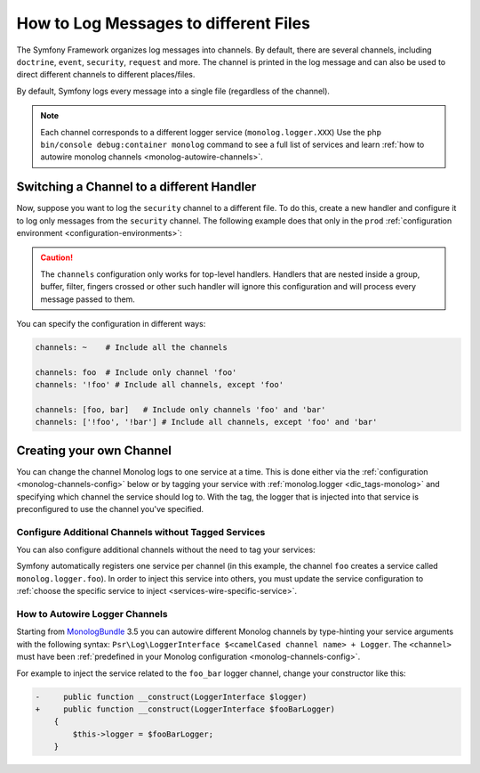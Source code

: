 How to Log Messages to different Files
======================================

The Symfony Framework organizes log messages into channels. By default, there
are several channels, including ``doctrine``, ``event``, ``security``, ``request``
and more. The channel is printed in the log message and can also be used
to direct different channels to different places/files.

By default, Symfony logs every message into a single file (regardless of
the channel).

.. note::

    Each channel corresponds to a different logger service (``monolog.logger.XXX``)
    Use the ``php bin/console debug:container monolog`` command to see a full
    list of services and learn :ref:`how to autowire monolog channels <monolog-autowire-channels>`.

.. _logging-channel-handler:

Switching a Channel to a different Handler
------------------------------------------

Now, suppose you want to log the ``security`` channel to a different file.
To do this, create a new handler and configure it to log only messages
from the ``security`` channel. The following example does that only in the
``prod`` :ref:`configuration environment <configuration-environments>`:

.. configuration-block::

    .. code-block:: yaml

        # config/packages/monolog.yaml
        when@prod:
            monolog:
                handlers:
                    security:
                        # log all messages (since debug is the lowest level)
                        level:    debug
                        type:     stream
                        path:     '%kernel.logs_dir%/security.log'
                        channels: [security]

                    # an example of *not* logging security channel messages for this handler
                    main:
                        # ...
                        # channels: ['!security']

    .. code-block:: xml

        <!-- config/packages/prod/monolog.xml-->
        <container xmlns="http://symfony.com/schema/dic/services"
            xmlns:xsi="http://www.w3.org/2001/XMLSchema-instance"
            xmlns:monolog="http://symfony.com/schema/dic/monolog"
            xsi:schemaLocation="http://symfony.com/schema/dic/services
                https://symfony.com/schema/dic/services/services-1.0.xsd
                http://symfony.com/schema/dic/monolog
                https://symfony.com/schema/dic/monolog/monolog-1.0.xsd">

            <when env="prod">
                <monolog:config>
                    <monolog:handler name="security" type="stream" path="%kernel.logs_dir%/security.log">
                        <monolog:channels>
                            <monolog:channel>security</monolog:channel>
                        </monolog:channels>
                    </monolog:handler>
            </when>

                <monolog:handler name="main" type="stream" path="%kernel.logs_dir%/main.log">
                    <!-- ... -->
                    <monolog:channels>
                        <monolog:channel>!security</monolog:channel>
                    </monolog:channels>
                </monolog:handler>
            </monolog:config>
        </container>

    .. code-block:: php

        // config/packages/prod/monolog.php
        use Symfony\Component\DependencyInjection\Loader\Configurator\ContainerConfigurator;
        use Symfony\Config\MonologConfig;

        return static function (MonologConfig $monolog, ContainerConfigurator $container) {
            if ('prod' === $container->env()) {
                $monolog->handler('security')
                    ->type('stream')
                    ->path(param('kernel.logs_dir') . \DIRECTORY_SEPARATOR . 'security.log')
                    ->channels()->elements(['security']);

                $monolog->handler('main')
                     // ...

                    ->channels()->elements(['!security']);
            }
        };

.. caution::

    The ``channels`` configuration only works for top-level handlers. Handlers
    that are nested inside a group, buffer, filter, fingers crossed or other
    such handler will ignore this configuration and will process every message
    passed to them.

.. _yaml-specification:

You can specify the configuration in different ways:

.. code-block:: yaml

    channels: ~    # Include all the channels

    channels: foo  # Include only channel 'foo'
    channels: '!foo' # Include all channels, except 'foo'

    channels: [foo, bar]   # Include only channels 'foo' and 'bar'
    channels: ['!foo', '!bar'] # Include all channels, except 'foo' and 'bar'

Creating your own Channel
-------------------------

You can change the channel Monolog logs to one service at a time. This is done
either via the :ref:`configuration <monolog-channels-config>` below
or by tagging your service with :ref:`monolog.logger <dic_tags-monolog>` and
specifying which channel the service should log to. With the tag, the logger
that is injected into that service is preconfigured to use the channel you've
specified.

.. _monolog-channels-config:

Configure Additional Channels without Tagged Services
~~~~~~~~~~~~~~~~~~~~~~~~~~~~~~~~~~~~~~~~~~~~~~~~~~~~~

You can also configure additional channels without the need to tag your services:

.. configuration-block::

    .. code-block:: yaml

        # config/packages/monolog.yaml
        monolog:
            channels: ['foo', 'bar', 'foo_bar']

    .. code-block:: xml

        <!-- config/packages/monolog.xml -->
        <container xmlns="http://symfony.com/schema/dic/services"
            xmlns:xsi="http://www.w3.org/2001/XMLSchema-instance"
            xmlns:monolog="http://symfony.com/schema/dic/monolog"
            xsi:schemaLocation="http://symfony.com/schema/dic/services
                https://symfony.com/schema/dic/services/services-1.0.xsd
                http://symfony.com/schema/dic/monolog
                https://symfony.com/schema/dic/monolog/monolog-1.0.xsd">

            <monolog:config>
                <monolog:channel>foo</monolog:channel>
                <monolog:channel>bar</monolog:channel>
                <monolog:channel>foo_bar</monolog:channel>
            </monolog:config>
        </container>

    .. code-block:: php

        // config/packages/monolog.php
        use Symfony\Config\MonologConfig;

        return static function (MonologConfig $monolog) {
            $monolog->channels(['foo', 'bar', 'foo_bar']);
        };

Symfony automatically registers one service per channel (in this example, the
channel ``foo`` creates a service called ``monolog.logger.foo``). In order to
inject this service into others, you must update the service configuration to
:ref:`choose the specific service to inject <services-wire-specific-service>`.

.. _monolog-autowire-channels:

How to Autowire Logger Channels
~~~~~~~~~~~~~~~~~~~~~~~~~~~~~~~

Starting from `MonologBundle`_ 3.5 you can autowire different Monolog channels
by type-hinting your service arguments with the following syntax:
``Psr\Log\LoggerInterface $<camelCased channel name> + Logger``. The ``<channel>``
must have been :ref:`predefined in your Monolog configuration <monolog-channels-config>`.

For example to inject the service related to the ``foo_bar`` logger channel,
change your constructor like this:

.. code-block:: diff

    -     public function __construct(LoggerInterface $logger)
    +     public function __construct(LoggerInterface $fooBarLogger)
        {
            $this->logger = $fooBarLogger;
        }

.. _`MonologBundle`: https://github.com/symfony/monolog-bundle
